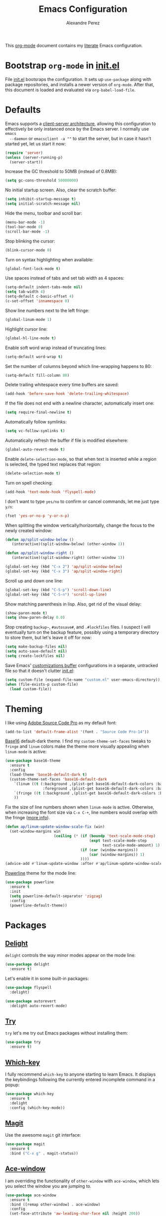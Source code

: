#+TITLE: Emacs Configuration
#+AUTHOR: Alexandre Perez
#+OPTIONS: toc:nil num:nil

This [[http://orgmode.org/][org-mode]] document contains my [[https://en.wikipedia.org/wiki/Literate_programming][literate]] Emacs configuration.

* Bootstrap =org-mode= in [[./init.el][init.el]]
  File [[./init.el][init.el]] bootsraps the configuration. It sets up =use-package= along with
  package repositories, and installs a newer version of =org-mode=. After that,
  this document is loaded and evaluated via =org-babel-load-file=.
  #+INCLUDE: init.el src emacs-lisp

* Defaults
  Emacs supports a [[https://www.emacswiki.org/emacs/EmacsClient][client-server architecture]], allowing this configuration to
  effectively be only instanced once by the Emacs server. I normally use =emacs
  --daemon= or =emacsclient -a ""= to start the server, but in case it hasn't
  started yet, let us start it now:
  #+BEGIN_SRC emacs-lisp
    (require 'server)
    (unless (server-running-p)
      (server-start))
  #+END_SRC

  Increase the GC threshold to 50MB (instead of 0.8MB):
  #+BEGIN_SRC emacs-lisp
    (setq gc-cons-threshold 50000000)
  #+END_SRC

  No initial startup screen. Also, clear the scratch buffer:
  #+BEGIN_SRC emacs-lisp
    (setq inhibit-startup-message t)
    (setq initial-scratch-message nil)
  #+END_SRC

  Hide the menu, toolbar and scroll bar:
  #+BEGIN_SRC emacs-lisp
    (menu-bar-mode -1)
    (tool-bar-mode 0)
    (scroll-bar-mode -1)
  #+END_SRC

  Stop blinking the cursor:
  #+BEGIN_SRC emacs-lisp
    (blink-cursor-mode 0)
  #+END_SRC

  Turn on syntax highlighting when available:
  #+BEGIN_SRC emacs-lisp
    (global-font-lock-mode t)
  #+END_SRC

  Use spaces instead of tabs and set tab width as 4 spaces:
  #+BEGIN_SRC emacs-lisp
    (setq-default indent-tabs-mode nil)
    (setq tab-width 4)
    (setq-default c-basic-offset 4)
    (c-set-offset 'innamespace 0)
  #+END_SRC

  Show line numbers next to the left fringe:
  #+BEGIN_SRC emacs-lisp
    (global-linum-mode 1)
  #+END_SRC

  Highlight cursor line:
  #+BEGIN_SRC emacs-lisp
    (global-hl-line-mode t)
  #+END_SRC

  Enable soft word wrap instead of truncating lines:
  #+BEGIN_SRC emacs-lisp
    (setq-default word-wrap t)
  #+END_SRC

  Set the number of columns beyond which line-wrapping happens to 80:
  #+BEGIN_SRC emacs-lisp
    (setq-default fill-column 80)
  #+END_SRC

  Delete trailing whitespace every time buffers are saved:
  #+BEGIN_SRC emacs-lisp
    (add-hook 'before-save-hook 'delete-trailing-whitespace)
  #+END_SRC

  If the file does not end with a newline character, automatically insert one:
  #+BEGIN_SRC emacs-lisp
    (setq require-final-newline t)
  #+END_SRC

  Automatically follow symlinks:
  #+BEGIN_SRC emacs-lisp
    (setq vc-follow-symlinks t)
  #+END_SRC

  Automatically refresh the buffer if file is modified elsewhere:
  #+BEGIN_SRC emacs-lisp
    (global-auto-revert-mode t)
  #+END_SRC

  Enable =delete-selection-mode=, so that when text is inserted while a region
  is selected, the typed text replaces that region:
  #+BEGIN_SRC emacs-lisp
    (delete-selection-mode t)
  #+END_SRC

  Turn on spell checking:
  #+BEGIN_SRC emacs-lisp
    (add-hook 'text-mode-hook 'flyspell-mode)
  #+END_SRC

  I don't want to type =yes/no= to confirm or cancel commands, let me just type
  =y/n=:
  #+BEGIN_SRC emacs-lisp
    (fset 'yes-or-no-p 'y-or-n-p)
  #+END_SRC

  When splitting the window vertically/horizontally, change the focus to the
  newly created window:
  #+BEGIN_SRC emacs-lisp
    (defun ap/split-window-below ()
       (interactive)(split-window-below) (other-window 1))

    (defun ap/split-window-right ()
       (interactive)(split-window-right) (other-window 1))

    (global-set-key (kbd "C-x 2") 'ap/split-window-below)
    (global-set-key (kbd "C-x 3") 'ap/split-window-right)
  #+END_SRC

  Scroll up and down one line:
  #+BEGIN_SRC emacs-lisp
    (global-set-key (kbd "C-S-p") 'scroll-down-line)
    (global-set-key (kbd "C-S-n") 'scroll-up-line)
  #+END_SRC

  Show matching parenthesis in lisp. Also, get rid of the visual delay:
  #+BEGIN_SRC emacs-lisp
    (show-paren-mode t)
    (setq show-paren-delay 0.0)
  #+END_SRC

  Stop creating =backup~=, =#autosave#=, and =.#lockfiles= files. I suspect I
  will eventually turn on the backup feature, possibly using a temporary
  directory to store them, but let's leave it off for now:
  #+BEGIN_SRC emacs-lisp
      (setq make-backup-files nil)
      (setq auto-save-default nil)
      (setq create-lockfiles nil)
  #+END_SRC

  Save Emacs' [[https://www.gnu.org/software/emacs/manual/html_node/emacs/Saving-Customizations.html][customizations buffer]] configurations in a separate, untracked file
  so that it doesn't clutter [[./init.el][init.el]]:
  #+BEGIN_SRC emacs-lisp
    (setq custom-file (expand-file-name "custom.el" user-emacs-directory))
    (when (file-exists-p custom-file)
      (load custom-file))
  #+END_SRC

* Theming
  I like using [[http://adobe-fonts.github.io/source-code-pro/][Adobe Source Code Pro]] as my default font:
  #+BEGIN_SRC emacs-lisp
    (add-to-list 'default-frame-alist '(font . "Source Code Pro-14"))
  #+END_SRC

  [[https://github.com/belak/base16-emacs][Base16]] default-dark theme. I find my =custom-theme-set-faces= tweaks to
  =fringe= and =linum= colors make the theme more visually appealing when
  =linum-mode= is active:
  #+BEGIN_SRC emacs-lisp
    (use-package base16-theme
      :ensure t
      :config
      (load-theme 'base16-default-dark t)
      (custom-theme-set-faces 'base16-default-dark
        `(linum ((t (:background ,(plist-get base16-default-dark-colors :base00)
                     :foreground ,(plist-get base16-default-dark-colors :base02)))))
        `(fringe ((t (:background ,(plist-get base16-default-dark-colors :base01)))))
        ))
  #+END_SRC

  Fix the size of line numbers shown when =linum-mode= is active. Otherwise,
  when increasing the font size via =C-x C-+=, line numbers would overlap with
  the fringe ([[https://stackoverflow.com/a/33204616][more info]]).
  #+BEGIN_SRC emacs-lisp
    (defun ap/linum-update-window-scale-fix (win)
      (set-window-margins win
                          (ceiling (* (if (boundp 'text-scale-mode-step)
                                          (expt text-scale-mode-step
                                                text-scale-mode-amount) 1)
                                      (if (car (window-margins))
                                          (car (window-margins)) 1)
                                      ))))
    (advice-add #'linum-update-window :after #'ap/linum-update-window-scale-fix)
  #+END_SRC

  [[https://github.com/milkypostman/powerline][Powerline]] theme for the mode line:
  #+BEGIN_SRC emacs-lisp
    (use-package powerline
      :ensure t
      :init
      (setq powerline-default-separator 'zigzag)
      :config
      (powerline-default-theme))
  #+END_SRC

* Packages
** [[https://savannah.nongnu.org/projects/delight][Delight]]
   =delight= controls the way minor modes appear on the mode line:
   #+BEGIN_SRC emacs-lisp
     (use-package delight
       :ensure t)
   #+END_SRC

   Let's enable it in some built-in packages:
   #+BEGIN_SRC emacs-lisp
     (use-package flyspell
       :delight)

     (use-package autorevert
       :delight auto-revert-mode)
   #+END_SRC

** [[https://github.com/larstvei/Try][Try]]
   =try= let's me try out Emacs packages without installing them:
   #+BEGIN_SRC emacs-lisp
     (use-package try
       :ensure t)
   #+END_SRC

** [[https://github.com/justbur/emacs-which-key][Which-key]]
   I fully recommend =which-key= to anyone starting to learn Emacs. It displays
   the keybindings following the currently entered incomplete command in a
   popup:
   #+BEGIN_SRC emacs-lisp
     (use-package which-key
       :ensure t
       :delight
       :config (which-key-mode))
   #+END_SRC

** [[https://github.com/magit/magit][Magit]]
   Use the awesome =magit= git interface:
   #+BEGIN_SRC emacs-lisp
     (use-package magit
       :ensure t
       :bind ("C-x g" . magit-status))
   #+END_SRC

** [[https://github.com/abo-abo/ace-window][Ace-window]]
   I am overriding the functionality of =other-window= with =ace-window=, which
   lets you select the window you are jumping to.
   #+BEGIN_SRC emacs-lisp
     (use-package ace-window
       :ensure t
       :bind ([remap other-window] . ace-window)
       :config
       (set-face-attribute 'aw-leading-char-face nil :height 200))
   #+END_SRC

** [[https://github.com/abo-abo/swiper][Counsel and Swiper]]
   =counsel= and =swiper= enable better completion mechanisms for the
   mini-buffer and for search, respectively:
   #+BEGIN_SRC emacs-lisp
     (use-package counsel
       :ensure t
       :bind ("M-x" . counsel-M-x))

     (use-package swiper
       :ensure t
       :delight ivy-mode
       :bind ("C-s" . swiper)
       :config
       (ivy-mode 1)
       (setq ivy-use-virtual-buffers t))
   #+END_SRC

** [[https://github.com/abo-abo/avy][Avy]]
   =avy= allows you to jump around visible text:
   #+BEGIN_SRC emacs-lisp
      (use-package avy
        :ensure t
        :bind ("M-s" . avy-goto-char-2))
   #+END_SRC

** [[https://github.com/magnars/expand-region.el][Expand-region]]
   =expand-region= increasingly expands selected text by semantic units:
   #+BEGIN_SRC emacs-lisp
     (use-package expand-region
       :ensure t
       :bind ("C-=" . er/expand-region))
   #+END_SRC

** [[https://melpa.org/#/undo-tree][Undo-tree]]
   =undo-tree= allows you to recover any past state of a buffer by visually
   showing a branching tree of changes:
   #+BEGIN_SRC emacs-lisp
     (use-package undo-tree
       :ensure t
       :delight
       :config
       (global-undo-tree-mode))
   #+END_SRC

** [[https://github.com/bbatsov/projectile][Projectile]]
   =projectile= makes navigating within projects really easy:
   #+BEGIN_SRC emacs-lisp
     (use-package projectile
       :ensure t
       :delight '(:eval (concat " P[" (projectile-project-name) "]"))
       :bind ("M-p" . projectile-command-map)
       :config
       (projectile-global-mode)
       (setq projectile-completion-system 'ivy))

     (use-package counsel-projectile
       :ensure t
       :config
       (counsel-projectile-mode))
   #+END_SRC

** [[https://www.gnu.org/software/auctex/][Auctex]]
   Enable =auctex= package for editing LaTeX files:
   #+BEGIN_SRC emacs-lisp
     (use-package tex
       :defer t
       :ensure auctex
       :config
       (setq TeX-auto-save t)
       (setq reftex-plug-into-AUCTeX t))

     (use-package reftex
       :ensure t
       :config
       (add-hook 'LaTeX-mode-hook 'turn-on-reftex))
   #+END_SRC

   I frequently use [[http://personal.psu.edu/jcc8//software/latexmk-jcc/][latexmk]] to build my latex documents, so let's enable the
   [[https://github.com/tom-tan/auctex-latexmk][auctex-latexmk]] package:
   #+BEGIN_SRC emacs-lisp
     (use-package auctex-latexmk
       :ensure t
       :pin melpa
       :config
       (auctex-latexmk-setup)
       (setq auctex-latexmk-inherit-TeX-PDF-mode t))
   #+END_SRC

   Open compiled PDF in =zathura=:
   #+BEGIN_SRC emacs-lisp
     (setq TeX-view-program-list
           '(("Zathura" "zathura --fork \"%o\"")))

     (setq TeX-view-program-selection
           '((output-pdf "Zathura")))
   #+END_SRC
** [[https://github.com/m2ym/popwin-el][Popwin]]
   =popwin= enables closing popup windows via =C-g=:
   #+BEGIN_SRC emacs-lisp
     (use-package popwin
       :ensure t
       :config
       (popwin-mode t))
   #+END_SRC

** [[https://github.com/Kitware/CMake/blob/master/Auxiliary/cmake-mode.el][Cmake-mode]]
   =cmake-mode= is a major mode to handle CMake files:
   #+BEGIN_SRC emacs-lisp
     (use-package cmake-mode
       :ensure t)
   #+END_SRC

** [[https://github.com/yoshiki/yaml-mode][Yaml-mode]]
   Major mode for yaml files:
   #+BEGIN_SRC emacs-lisp
     (use-package yaml-mode
       :ensure t)
   #+END_SRC

** [[https://github.com/anler/centered-window-mode][Centered-window-mode]]
   Center text in a window:
   #+BEGIN_SRC emacs-lisp
     (use-package centered-window
       :ensure t)
   #+END_SRC
* Org-mode
  Underline links:
  #+BEGIN_SRC emacs-lisp
    (set-face-underline-p 'org-link t)
  #+END_SRC

  Open PDF links in =zathura=:
  #+BEGIN_SRC emacs-lisp
    (eval-after-load "org"
      '(progn
         (delete '("\\.pdf\\'" . default) org-file-apps)
         (add-to-list 'org-file-apps
                      '("\\.pdf::\\([0-9]+\\)\\'" . "zathura --fork \"%s\" -P %1"))
         (add-to-list 'org-file-apps
                      '("\\.pdf\\'" . "zathura --fork %s"))))
  #+END_SRC

  Allow =org-babel-execute= to evaluate python and shell code:
  #+BEGIN_SRC emacs-lisp
    (org-babel-do-load-languages
     'org-babel-load-languages
     '((python . t)
       (sh . t)
       ))
  #+END_SRC

  The function below attempts to strip the python prompt, as well as blank
  lines, from a results block generated by evaluating a python block ([[http://kitchingroup.cheme.cmu.edu/blog/2015/03/12/Making-org-mode-Python-sessions-look-better/][more
  info]]):
  #+BEGIN_SRC emacs-lisp
    (defun org-babel-python-strip-session-chars ()
      "Remove >>> and ... from a Python session output."
      (when (and (string=
                  "python"
                  (org-element-property :language (org-element-at-point)))
                 (string-match
                  ":session"
                  (org-element-property :parameters (org-element-at-point))))

        (save-excursion
          (when (org-babel-where-is-src-block-result)
            (goto-char (org-babel-where-is-src-block-result))
            (end-of-line 1)
            ;(while (looking-at "[\n\r\t\f ]") (forward-char 1))
            (while (re-search-forward
                    "\\(>>> \\|\\.\\.\\. \\|: $\\|: >>>$\\)"
                    (org-element-property :end (org-element-at-point))
                    t)
              (replace-match "")
              ;; this enables us to get rid of blank lines and blank : >>>
              (beginning-of-line)
              (when (looking-at "^ *$")
                (kill-line)))))))

    (add-hook 'org-babel-after-execute-hook 'org-babel-python-strip-session-chars)
  #+END_SRC

  Remove all result blocks in the current buffer:
  #+BEGIN_SRC emacs-lisp
    (defun ap/org-babel-remove-results ()
    (interactive)
      (org-babel-map-src-blocks nil (org-babel-remove-result)))
    (global-set-key (kbd "C-c C-v C-k") 'ap/org-babel-remove-results)
  #+END_SRC

  Setting the default folder for looking up agenda files:
  #+BEGIN_SRC emacs-lisp
    (setq org-directory "~/org")
    (setq org-agenda-files '("~/org"))
  #+END_SRC

  Key bindings for =org-agenda= and =org-capture=:
  #+BEGIN_SRC emacs-lisp
    (global-set-key (kbd "C-c a") 'org-agenda)
    (global-set-key (kbd "C-c c") 'org-capture)
  #+END_SRC

  Templates for =org-capture=:
  #+BEGIN_SRC emacs-lisp
    (setq org-capture-templates
          '(("w" "Schedule :work: TODO item" entry
             (file+headline "todo.org" "Todo")
             "* %iTODO %^{Todo}  :work:\n%iSCHEDULED: %^t"
             :empty-lines 1)
            ))
  #+END_SRC

* Load local configuration
  I keep local configurations that are not to be version controlled in a
  separate file:
  #+BEGIN_SRC emacs-lisp
    (setq local-file (expand-file-name "local.el" user-emacs-directory))
    (when (file-exists-p local-file)
      (load local-file))
  #+END_SRC
